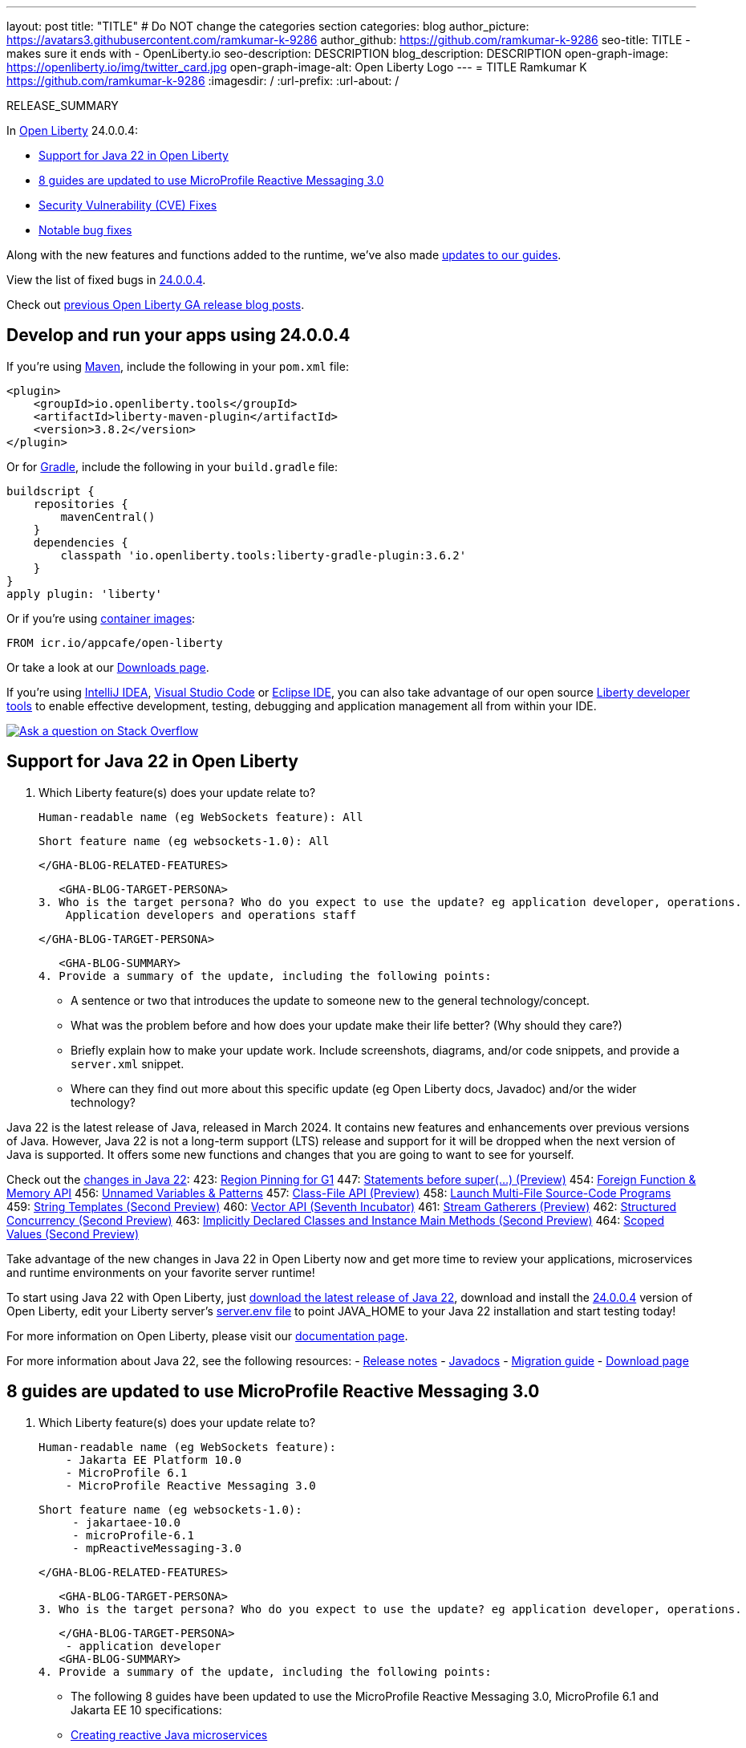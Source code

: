 ---
layout: post
title: "TITLE"
# Do NOT change the categories section
categories: blog
author_picture: https://avatars3.githubusercontent.com/ramkumar-k-9286
author_github: https://github.com/ramkumar-k-9286
seo-title: TITLE - makes sure it ends with - OpenLiberty.io
seo-description: DESCRIPTION
blog_description: DESCRIPTION
open-graph-image: https://openliberty.io/img/twitter_card.jpg
open-graph-image-alt: Open Liberty Logo
---
= TITLE
Ramkumar K <https://github.com/ramkumar-k-9286>
:imagesdir: /
:url-prefix:
:url-about: /
//Blank line here is necessary before starting the body of the post.

// // // // // // // //
// In the preceding section:
// Do not insert any blank lines between any of the lines.
// Do not remove or edit the variables on the lines beneath the author name.
//
// "open-graph-image" is set to OL logo. Whenever possible update this to a more appropriate/specific image (For example if present a image that is being used in the post). However, it
// can be left empty which will set it to the default
//
// "open-graph-image-alt" is a description of what is in the image (not a caption). When changing "open-graph-image" to
// a custom picture, you must provide a custom string for "open-graph-image-alt".
//
// Replace TITLE with the blog post title eg: MicroProfile 3.3 is now available on Open Liberty 20.0.0.4
// Replace ramkumar-k-9286 with your GitHub username eg: lauracowen
// Replace DESCRIPTION with a short summary (~60 words) of the release (a more succinct version of the first paragraph of the post).
// Replace Ramkumar K with your name as you'd like it to be displayed, eg: Laura Cowen
//
// Example post: 2020-04-09-microprofile-3-3-open-liberty-20004.adoc
//
// If adding image into the post add :
// -------------------------
// [.img_border_light]
// image::img/blog/FILE_NAME[IMAGE CAPTION ,width=70%,align="center"]
// -------------------------
// "[.img_border_light]" = This adds a faint grey border around the image to make its edges sharper. Use it around screenshots but not           
// around diagrams. Then double check how it looks.
// There is also a "[.img_border_dark]" class which tends to work best with screenshots that are taken on dark
// backgrounds.
// Change "FILE_NAME" to the name of the image file. Also make sure to put the image into the right folder which is: img/blog
// change the "IMAGE CAPTION" to a couple words of what the image is
// // // // // // // //

RELEASE_SUMMARY

// // // // // // // //
// In the preceding section:
// Leave any instances of `tag::xxxx[]` or `end:xxxx[]` as they are.
//
// Replace RELEASE_SUMMARY with a short paragraph that summarises the release. Start with the lead feature but also summarise what else is new in the release. You will agree which will be the lead feature with the reviewers so you can just leave a placeholder here until after the initial review.
// // // // // // // //

// // // // // // // //
// Replace the following throughout the document:
//   Replace 24.0.0.4 with the version number of Open Liberty, eg: 22.0.0.2
//   Replace 24004 with the version number of Open Liberty wihtout the periods, eg: 22002
// // // // // // // //

In link:{url-about}[Open Liberty] 24.0.0.4:

* <<SUB_TAG_0, Support for Java 22 in Open Liberty>>
* <<SUB_TAG_1, 8 guides are updated to use MicroProfile Reactive Messaging 3.0>>
* <<CVEs, Security Vulnerability (CVE) Fixes>>
* <<bugs, Notable bug fixes>>


// // // // // // // //
// If there were updates to guides since last release, keep the following, otherwise remove section.
// // // // // // // //
Along with the new features and functions added to the runtime, we’ve also made <<guides, updates to our guides>>.

// // // // // // // //
// In the preceding section:
// Replace the TAG_X with a short label for the feature in lower-case, eg: mp3
// Replace the FEATURE_1_HEADING with heading the feature section, eg: MicroProfile 3.3
// Where the updates are grouped as sub-headings under a single heading 
//   (eg all the features in a MicroProfile release), provide sub-entries in the list; 
//   eg replace SUB_TAG_1 with mpr, and SUB_FEATURE_1_HEADING with 
//   Easily determine HTTP headers on outgoing requests (MicroProfile Rest Client 1.4)
// // // // // // // //

View the list of fixed bugs in link:https://github.com/OpenLiberty/open-liberty/issues?q=label%3Arelease%3A24004+label%3A%22release+bug%22[24.0.0.4].

Check out link:{url-prefix}/blog/?search=release&search!=beta[previous Open Liberty GA release blog posts].


[#run]

// // // // // // // //
// LINKS
//
// OpenLiberty.io site links:
// link:{url-prefix}/guides/maven-intro.html[Maven]
// 
// Off-site links:
//link:https://openapi-generator.tech/docs/installation#jar[Download Instructions]
//
// IMAGES
//
// Place images in ./img/blog/
// Use the syntax:
// image::/img/blog/log4j-rhocp-diagrams/current-problem.png[Logging problem diagram,width=70%,align="center"]
// // // // // // // //

== Develop and run your apps using 24.0.0.4

If you're using link:{url-prefix}/guides/maven-intro.html[Maven], include the following in your `pom.xml` file:

[source,xml]
----
<plugin>
    <groupId>io.openliberty.tools</groupId>
    <artifactId>liberty-maven-plugin</artifactId>
    <version>3.8.2</version>
</plugin>
----

Or for link:{url-prefix}/guides/gradle-intro.html[Gradle], include the following in your `build.gradle` file:

[source,gradle]
----
buildscript {
    repositories {
        mavenCentral()
    }
    dependencies {
        classpath 'io.openliberty.tools:liberty-gradle-plugin:3.6.2'
    }
}
apply plugin: 'liberty'
----
// // // // // // // //
// In the preceding section:
// Replace the Maven `3.8.2` with the latest version of the plugin: https://search.maven.org/artifact/io.openliberty.tools/liberty-maven-plugin
// Replace the Gradle `3.6.2` with the latest version of the plugin: https://search.maven.org/artifact/io.openliberty.tools/liberty-gradle-plugin
// TODO: Update GHA to automatically do the above.  If the maven.org is problematic, then could fallback to using the GH Releases for the plugins
// // // // // // // //

Or if you're using link:{url-prefix}/docs/latest/container-images.html[container images]:

[source]
----
FROM icr.io/appcafe/open-liberty
----

Or take a look at our link:{url-prefix}/start/[Downloads page].

If you're using link:https://plugins.jetbrains.com/plugin/14856-liberty-tools[IntelliJ IDEA], link:https://marketplace.visualstudio.com/items?itemName=Open-Liberty.liberty-dev-vscode-ext[Visual Studio Code] or link:https://marketplace.eclipse.org/content/liberty-tools[Eclipse IDE], you can also take advantage of our open source link:https://openliberty.io/docs/latest/develop-liberty-tools.html[Liberty developer tools] to enable effective development, testing, debugging and application management all from within your IDE. 

[link=https://stackoverflow.com/tags/open-liberty]
image::img/blog/blog_btn_stack.svg[Ask a question on Stack Overflow, align="center"]

// // // // DO NOT MODIFY THIS COMMENT BLOCK <GHA-BLOG-TOPIC> // // // // 
// Blog issue: https://github.com/OpenLiberty/open-liberty/issues/28136
// Contact/Reviewer: gjwatts
// // // // // // // // 
[#SUB_TAG_0]
== Support for Java 22 in Open Liberty

2. Which Liberty feature(s) does your update relate to?
    
   Human-readable name (eg WebSockets feature): All
   
   Short feature name (eg websockets-1.0): All

   
   </GHA-BLOG-RELATED-FEATURES>

   <GHA-BLOG-TARGET-PERSONA>
3. Who is the target persona? Who do you expect to use the update? eg application developer, operations.
    Application developers and operations staff
   
   </GHA-BLOG-TARGET-PERSONA>

   <GHA-BLOG-SUMMARY>
4. Provide a summary of the update, including the following points:
   
   - A sentence or two that introduces the update to someone new to the general technology/concept.

   - What was the problem before and how does your update make their life better? (Why should they care?)
   
   - Briefly explain how to make your update work. Include screenshots, diagrams, and/or code snippets, and provide a `server.xml` snippet.
   
   - Where can they find out more about this specific update (eg Open Liberty docs, Javadoc) and/or the wider technology?

Java 22 is the latest release of Java, released in March 2024. It contains new features and enhancements over previous versions of Java. However, Java 22 is not a long-term support (LTS) release and support for it will be dropped when the next version of Java is supported. It offers some new functions and changes that you are going to want to see for yourself.

Check out the link:https://openjdk.org/projects/jdk/22/[changes in Java 22]:
423: link:https://openjdk.org/jeps/423[Region Pinning for G1]
447: link:https://openjdk.org/jeps/447[Statements before super(...) (Preview)]
454: link:https://openjdk.org/jeps/454[Foreign Function & Memory API]
456: link:https://openjdk.org/jeps/456[Unnamed Variables & Patterns]
457: link:https://openjdk.org/jeps/457[Class-File API (Preview)]
458: link:https://openjdk.org/jeps/458[Launch Multi-File Source-Code Programs]
459: link:https://openjdk.org/jeps/459[String Templates (Second Preview)]
460: link:https://openjdk.org/jeps/460[Vector API (Seventh Incubator)]
461: link:https://openjdk.org/jeps/461[Stream Gatherers (Preview)]
462: link:https://openjdk.org/jeps/462[Structured Concurrency (Second Preview)]
463: link:https://openjdk.org/jeps/463[Implicitly Declared Classes and Instance Main Methods (Second Preview)]
464: link:https://openjdk.org/jeps/464[Scoped Values (Second Preview)]

Take advantage of the new changes in Java 22 in Open Liberty now and get more time to review your applications, microservices and runtime environments on your favorite server runtime!

To start using Java 22 with Open Liberty, just link:https://adoptium.net/temurin/releases/?version=22[download the latest release of Java 22], download and install the link:https://openliberty.io/start/#runtime_releases[24.0.0.4] version of Open Liberty, edit your Liberty server's link:https://openliberty.io/docs/latest/reference/config/server-configuration-overview.html#server-env[server.env file] to point JAVA_HOME to your Java 22 installation and start testing today!

For more information on Open Liberty, please visit our link:https://openliberty.io/docs[documentation page].

For more information about Java 22, see the following resources:
- link:https://jdk.java.net/22/release-notes[Release notes]
- link:https://docs.oracle.com/en/java/javase/22/docs/api/index.html[Javadocs]
- link:https://docs.oracle.com/en/java/javase/22/migrate/index.html[Migration guide]
- link:https://adoptium.net/temurin/releases/?version=22[Download page]

   
// DO NOT MODIFY THIS LINE. </GHA-BLOG-TOPIC> 

// // // // DO NOT MODIFY THIS COMMENT BLOCK <GHA-BLOG-TOPIC> // // // // 
// Blog issue: https://github.com/OpenLiberty/open-liberty/issues/28084
// Contact/Reviewer: gkwan-ibm
// // // // // // // // 
[#SUB_TAG_1]
== 8 guides are updated to use MicroProfile Reactive Messaging 3.0

2. Which Liberty feature(s) does your update relate to?
    
   Human-readable name (eg WebSockets feature):
       - Jakarta EE Platform 10.0
       - MicroProfile 6.1
       - MicroProfile Reactive Messaging 3.0
     
   Short feature name (eg websockets-1.0): 
        - jakartaee-10.0
        - microProfile-6.1
        - mpReactiveMessaging-3.0
   
   </GHA-BLOG-RELATED-FEATURES>

   <GHA-BLOG-TARGET-PERSONA>
3. Who is the target persona? Who do you expect to use the update? eg application developer, operations.
    
   
   </GHA-BLOG-TARGET-PERSONA>
    - application developer
   <GHA-BLOG-SUMMARY>
4. Provide a summary of the update, including the following points:
   
     - The following 8 guides have been updated to use the MicroProfile Reactive Messaging 3.0, MicroProfile 6.1 and Jakarta EE 10 specifications:
       - link:https://openliberty.io/guides/microprofile-reactive-messaging.html[Creating reactive Java microservices]
       - link:https://openliberty.io/guides/microprofile-reactive-messaging-acknowledgment.html[Acknowledging messages using MicroProfile Reactive Messaging]
       - link:https://openliberty.io/guides/microprofile-reactive-messaging-rest-integration.html[Integrating RESTful services with a reactive system]
       - link:https://openliberty.io/guides/microprofile-rest-client-async.html[Consuming RESTful services asynchronously with template interfaces]
       - link:https://openliberty.io/guides/reactive-messaging-sse.html[Streaming updates to a client using Server-Sent Events]
       - link:https://openliberty.io/guides/reactive-rest-client.html[Consuming RESTful services using the reactive JAX-RS client]
       - link:https://openliberty.io/guides/reactive-service-testing.html[Testing reactive Java microservices]
       - link:https://openliberty.io/guides/cloud-openshift-operator.html[Deploying microservices to OpenShift 4 using Kubernetes Operators]
     - The integration tests in those guides have been updated to use Testcontainers. To learn how to test reactive Java microservices in true-to-production environments using Testcontainers, try out the link:https://openliberty.io/guides/reactive-service-testing.html[Testing reactive Java microservices] guide.
   
// DO NOT MODIFY THIS LINE. </GHA-BLOG-TOPIC> 


For more details, check the LINK[LINK_DESCRIPTION].

// // // // // // // //
// In the preceding section:
// Replace TAG_X/SUB_TAG_X with the given tag of your secton from the contents list
// Replace SUB_FEATURE_TITLE/FEATURE_X_TITLE with the given title from the contents list 
// Replace FEATURE with the feature name for the server.xml file e.g. mpHealth-1.4
// Replace LINK with the link for extra information given for the feature
// Replace LINK_DESCRIPTION with a readable description of the information
// // // // // // // //

[#CVEs]
== Security vulnerability (CVE) fixes in this release
[cols="5*"]
|===
|CVE |CVSS Score |Vulnerability Assessment |Versions Affected |Notes

|Link[CVE-XXXX-XXXXX]
|Score
|vulnerability
|Affected versions
|Affected Features and other notes
|===
// // // // // // // //
// In the preceding section:
// If there were any CVEs addressed in this release, fill out the table.  For the information, reference https://github.com/OpenLiberty/docs/blob/draft/modules/ROOT/pages/security-vulnerabilities.adoc.  If it has not been updated for this release, reach out to Kristen Clarke or Michal Broz.
// Note: When linking to features, use the 
// `link:{url-prefix}/docs/latest/reference/feature/someFeature-1.0.html[Some Feature 1.0]` format and 
// NOT what security-vulnerabilities.adoc does (feature:someFeature-1.0[])
//
// If there are no CVEs fixed in this release, replace the table with: 
// "There are no security vulnerability fixes in Open Liberty [24.0.0.4]."
// // // // // // // //
For a list of past security vulnerability fixes, reference the link:{url-prefix}/docs/latest/security-vulnerabilities.html[Security vulnerability (CVE) list].


[#bugs]
== Notable bugs fixed in this release


We’ve spent some time fixing bugs. The following sections describe just some of the issues resolved in this release. If you’re interested, here’s the  link:https://github.com/OpenLiberty/open-liberty/issues?q=label%3Arelease%3A24004+label%3A%22release+bug%22[full list of bugs fixed in 24.0.0.4].

* link:https://github.com/OpenLiberty/open-liberty/issues/28083[Server Won't Start with Space in File Path]
+
If there is a space in the file path of a server's log directory, there will be an error with the verbose garbage collection option that will keep the server from starting. Trying to start the server via a terminal gives the message `Server defaultServer start failed. Check server logs for details.`
+
Console.log contains:
```
JVMJ9VM007E Command-line option unrecognised: Files\IBM\WebSphere\Liberty\usr\servers\defaultServer\logs\verbosegc.%seq.log,10,1024
```
+
The full file path for the verbosegc option in this case was `C:\\Program Files\IBM\WebSphere\Liberty\usr\servers\defaultServer\logs\verbosegc.%seq.log,10,1024`. The space in `Program Files` causes the option to get split and then causes an error.

* link:https://github.com/OpenLiberty/open-liberty/issues/28044[IBM WebSphere Application Server Liberty is vulnerable to a denial of service due to jose4j (CVE-2023-51775)]
+

* link:https://github.com/OpenLiberty/open-liberty/issues/28012[IBM WebSphere Application Server Liberty is vulnerable to cross-site scripting (CVE-2024-27270)]
+

* link:https://github.com/OpenLiberty/open-liberty/issues/27971[WLP_INSTALL_DIR set incorrectly when wlp/bin is a symbolic link]
+
This is an edge case where the the wlp/**bin** directory is a symbolic link.  In this case, WLP_INSTALL_DIR might resolve to the parent of the **symbolic link** (logical path) rather than the real path (physical path) of the wlp directory.   It works fine if there is a symbolic link somewhere in the ancestry of the bin directory, but fails in some cases when bin is a symbolic link. 
+
The problem is that we first append "/.." to the **bin**  directory, before trying to resolve the path.   At that point, we are now trying to resolve the <ins>parent</ins> of the symbolic link, which normally won't resolve to anything different unless the parent or another ancestor directory is also a symbolic link.

* link:https://github.com/OpenLiberty/open-liberty/issues/27900[NullPointerException may occur for HTTPs requests to WebContainer]
+
If secured request (i.e https:// ) is accepted into the WebContainer but has an exception before the WebContainer can determine a target application to handle this request, the java.lang.NullPointerException can occur. 
+
Same scenario does not have NPE using the un-secure (i.e http) request.

* link:https://github.com/OpenLiberty/open-liberty/issues/27886[NullPointerException can occur in Kernel ClassLoader]
+
NullPointerException is possible in Kernel Classloader
+
java.lang.NullPointerException
	at com.ibm.ws.kernel.internal.classloader.JarFileClassLoader.findClass(JarFileClassLoader.java:165)
	at com.ibm.ws.kernel.internal.classloader.BootstrapChildFirstJarClassloader.loadClass(BootstrapChildFirstJarClassloader.java:92)
	at java.base/java.lang.ClassLoader.loadClass(ClassLoader.java:1075)
	at org.eclipse.osgi.internal.loader.SystemBundleLoader.findLocalClass(SystemBundleLoader.java:63)
	at org.eclipse.osgi.internal.loader.sources.SingleSourcePackage.loadClass(SingleSourcePackage.java:41)
	at org.eclipse.osgi.internal.loader.BundleLoader.findClass0(BundleLoader.java:479)
	at org.eclipse.osgi.internal.loader.BundleLoader.findClass(BundleLoader.java:416)
	at org.eclipse.osgi.internal.loader.ModuleClassLoader.loadClass(ModuleClassLoader.java:168)
	at java.base/java.lang.ClassLoader.loadClass(ClassLoader.java:1075)

* link:https://github.com/OpenLiberty/open-liberty/issues/27833[JAX-rs and RestfulWS monitor bundles' filters are still creating objects when REST is filtered out of monitor-1.0]
+
When using `monitor-1.0` with `jaxrs-*` and the `monitor-1.0`'s filter attribute has filtered out the REST stat module, REST stat objects are still created, but are discarded and will be garbage collected. However, during high loads this can increase the memory consumption as it may take awhile for GC to occur.

* link:https://github.com/OpenLiberty/open-liberty/issues/27779[StackOverFlow in JSP Caused by Recurisve JspContextWrapper#include call ]
+
```
SRVE0777E: Exception thrown by application class 'org.apache.jasper.runtime.PageContextImpl.handlePageException:730'
com.ibm.websphere.servlet.error.ServletErrorReport: java.lang.StackOverflowError
	at org.apache.jasper.runtime.PageContextImpl.handlePageException(PageContextImpl.java:730)
        ...
	at java.util.concurrent.ThreadPoolExecutor$Worker.run(ThreadPoolExecutor.java:635)
	at java.lang.Thread.run(Thread.java:825)
Caused by: java.lang.StackOverflowError
	at org.apache.jasper.runtime.JspContextWrapper.include(JspContextWrapper.java:327)
	at org.apache.jasper.runtime.JspContextWrapper.include(JspContextWrapper.java:327)
	at org.apache.jasper.runtime.JspContextWrapper.include(JspContextWrapper.java:327)
```

* link:https://github.com/OpenLiberty/open-liberty/issues/27778[The server start command resolves symbolic links incorrectly on z/OS 3.1]
+

* link:https://github.com/OpenLiberty/open-liberty/issues/27620[Invalid encoded request URI should return 400 instead of 500]
+
500 status code returns for an invalid encoded URI.  It also creates a FFDC log.  It can cause a false alarm for the server administrator.  A `400 Bad Request` should be returned.
+

* link:https://github.com/OpenLiberty/open-liberty/issues/26771[Websocket Out of Memory Leak caused by Expired Sessions]
+
A map within the websocket code is not properly cleaned up during session expiration and may result in a out-of-memory error.  Websocket sessions are fairly small, so it take a long time to notice.  However, depends on the number of websocket connections the server handles. 

* link:https://github.com/OpenLiberty/open-liberty/issues/24925[UUID not working as GeneratedValue Id in some cases]
+

Jakarta Persistence 3.1 added the ability to have a UUID be the id and to also be generated.  In some cases such as the following, where `strategy = GenerationType.UUID` or strategy is omitted (defaulting to AUTO), an IllegalArgumentException is being raised when trying to save an entity for the first time (when it starts out without an id, needing it generated).
+
```
    @GeneratedValue(strategy = GenerationType.UUID)
    @Id
    public UUID id;
```
+
```
java.lang.IllegalArgumentException: Source object is not an instance of java.util.UUID
	at org.eclipse.persistence.mappings.converters.UUIDConverter.convertObjectValueToDataValue(UUIDConverter.java:46)
	at org.eclipse.persistence.mappings.foundation.AbstractDirectMapping.getFieldValue(AbstractDirectMapping.java:790)
	at org.eclipse.persistence.mappings.foundation.AbstractDirectMapping.valueFromObject(AbstractDirectMapping.java:1202)
	at org.eclipse.persistence.internal.descriptors.ObjectBuilder.extractPrimaryKeyFromObject(ObjectBuilder.java:3156)
	at org.eclipse.persistence.internal.sessions.MergeManager.registerObjectForMergeCloneIntoWorkingCopy(MergeManager.java:1062)
	at org.eclipse.persistence.internal.sessions.MergeManager.mergeChangesOfCloneIntoWorkingCopy(MergeManager.java:575)
	at org.eclipse.persistence.internal.sessions.MergeManager.mergeChanges(MergeManager.java:324)
	at org.eclipse.persistence.internal.sessions.UnitOfWorkImpl.mergeCloneWithReferences(UnitOfWorkImpl.java:3641)
	at org.eclipse.persistence.internal.sessions.RepeatableWriteUnitOfWork.mergeCloneWithReferences(RepeatableWriteUnitOfWork.java:402)
	at org.eclipse.persistence.internal.sessions.UnitOfWorkImpl.mergeCloneWithReferences(UnitOfWorkImpl.java:3601)
	at org.eclipse.persistence.internal.jpa.EntityManagerImpl.mergeInternal(EntityManagerImpl.java:644)
	at org.eclipse.persistence.internal.jpa.EntityManagerImpl.merge(EntityManagerImpl.java:622)
```


// // // // // // // //
// In the preceding section:
// For this section ask either Michal Broz or Tom Evans or the #openliberty-release-blog channel for Notable bug fixes in this release.
// Present them as a list in the order as provided, linking to the issue and providing a short description of the bug and the resolution.
// If the issue on Github is missing any information, leave a comment in the issue along the lines of:
// "@[issue_owner(s)] please update the description of this `release bug` using the [bug report template](https://github.com/OpenLiberty/open-liberty/issues/new?assignees=&labels=release+bug&template=bug_report.md&title=)" 
// Feel free to message the owner(s) directly as well, especially if no action has been taken by them.
// For inspiration about how to write this section look at previous blogs e.g- 20.0.0.10 or 21.0.0.12 (https://openliberty.io/blog/2021/11/26/jakarta-ee-9.1.html#bugs)
// // // // // // // //


// // // // // // // //
// If there were updates to guides since last release, keep the following, otherwise remove section.
// Check with Gilbert Kwan, otherwise Michal Broz or YK Chang
// // // // // // // //
[#guides]
== New and updated guides since the previous release
As Open Liberty features and functionality continue to grow, we continue to add link:https://openliberty.io/guides/?search=new&key=tag[new guides to openliberty.io] on those topics to make their adoption as easy as possible.  Existing guides also receive updates to address any reported bugs/issues, keep their content current, and expand what their topic covers.

// // // // // // // //
// In the following section, list any new guides, or changes/updates to existing guides.  
// The following is an example of how the list can be structured (similar to the bugs section):
// * link:{url-prefix}/guides/[new/updated guide].html[Guide Title]
//  ** Description of the guide or the changes made to the guide.
// // // // // // // //


== Get Open Liberty 24.0.0.4 now

Available through <<run,Maven, Gradle, Docker, and as a downloadable archive>>.
